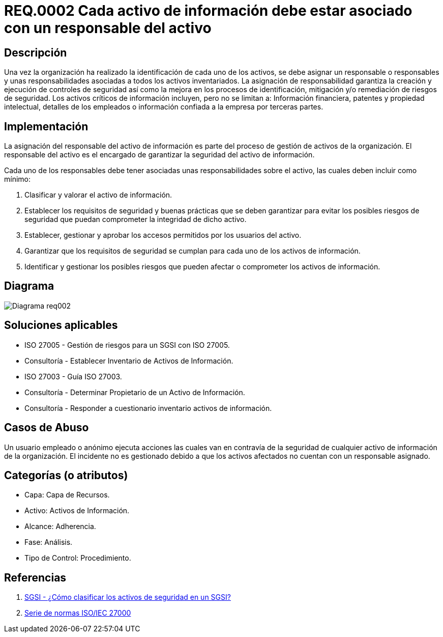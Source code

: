 :slug: kb/criterio/requisito-seguridad-0002/ 
:eth: no
:category: criterio
:kb: yes

= REQ.0002 Cada activo de información debe estar asociado con un responsable del activo

== Descripción

Una vez la organización ha realizado 
la identificación de cada uno de los activos, 
se debe asignar un responsable o responsables 
y unas responsabilidades asociadas 
a todos los activos inventariados.
La asignación de responsabilidad garantiza la creación 
y ejecución de controles de seguridad 
así como la mejora en los procesos de identificación, 
mitigación y/o remediación de riesgos de seguridad.
Los activos críticos de información incluyen, pero no se limitan a:
Información financiera, patentes y propiedad intelectual,
detalles de los empleados o información 
confiada a la empresa por terceras partes.


== Implementación

La asignación del responsable del activo de información
es parte del proceso de gestión de activos de la organización.
El responsable del activo 
es el encargado de garantizar la seguridad del activo de información.

Cada uno de los responsables debe tener asociadas 
unas responsabilidades sobre el activo, 
las cuales deben incluir como mínimo:

. Clasificar y valorar el activo de información.

. Establecer los requisitos de seguridad y buenas prácticas
que se deben garantizar 
para evitar los posibles riesgos de seguridad 
que puedan comprometer la integridad de dicho activo.

. Establecer, gestionar y aprobar 
los accesos permitidos por los usuarios del activo.

. Garantizar que los requisitos de seguridad 
se cumplan para cada uno de los activos de información.

. Identificar y gestionar los posibles riesgos 
que pueden afectar o comprometer los activos de información.

== Diagrama

image::diag1-req002.png[Diagrama req002]

== Soluciones aplicables

* ISO 27005 - Gestión de riesgos para un SGSI con ISO 27005.

* Consultoría - Establecer Inventario de Activos de Información.

* ISO 27003 - ​Guía ISO 27003.

* Consultoría - Determinar Propietario de un Activo de Información​.

* Consultoría - Responder a cuestionario inventario activos de información.

== Casos de Abuso

Un usuario empleado o anónimo 
ejecuta acciones las cuales van 
en contravía de la seguridad 
de cualquier activo de información de la organización. 
El incidente no es gestionado 
debido a que los activos afectados 
no cuentan con un responsable asignado.

== Categorías (o atributos)

* Capa: Capa de Recursos.

* Activo: Activos de Información.

* Alcance: Adherencia.

* Fase: Análisis.

* Tipo de Control: Procedimiento.

== Referencias

. http://www.pmg-ssi.com/2015/05/como-clasificar-los-activos-de-seguridad-en-un-sgsi/[SGSI - ¿Cómo clasificar los activos de seguridad en un SGSI?]

. https://www.iso.org/isoiec-27001-information-security.html[Serie de normas ISO/IEC 27000]